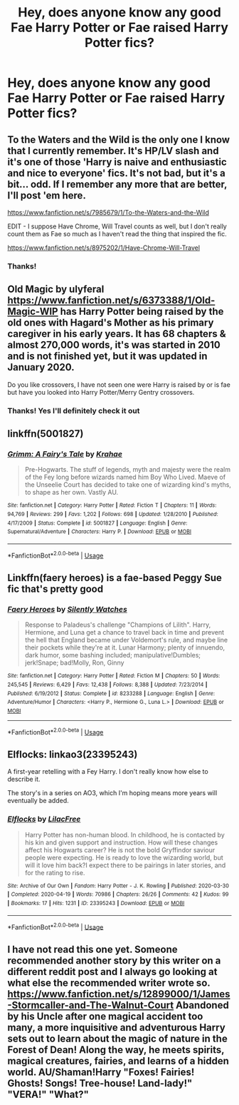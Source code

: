#+TITLE: Hey, does anyone know any good Fae Harry Potter or Fae raised Harry Potter fics?

* Hey, does anyone know any good Fae Harry Potter or Fae raised Harry Potter fics?
:PROPERTIES:
:Author: weird-bobble-cat
:Score: 11
:DateUnix: 1594467033.0
:DateShort: 2020-Jul-11
:FlairText: Request
:END:

** To the Waters and the Wild is the only one I know that I currently remember. It's HP/LV slash and it's one of those 'Harry is naive and enthusiastic and nice to everyone' fics. It's not bad, but it's a bit... odd. If I remember any more that are better, I'll post 'em here.

[[https://www.fanfiction.net/s/7985679/1/To-the-Waters-and-the-Wild]]

EDIT - I suppose Have Chrome, Will Travel counts as well, but I don't really count them as Fae so much as I haven't read the thing that inspired the fic.

[[https://www.fanfiction.net/s/8975202/1/Have-Chrome-Will-Travel]]
:PROPERTIES:
:Author: Avalon1632
:Score: 3
:DateUnix: 1594467713.0
:DateShort: 2020-Jul-11
:END:

*** Thanks!
:PROPERTIES:
:Author: weird-bobble-cat
:Score: 2
:DateUnix: 1594479499.0
:DateShort: 2020-Jul-11
:END:


** Old Magic by ulyferal [[https://www.fanfiction.net/s/6373388/1/Old-Magic-WIP]] has Harry Potter being raised by the old ones with Hagard's Mother as his primary caregiver in his early years. It has 68 chapters & almost 270,000 words, it's was started in 2010 and is not finished yet, but it was updated in January 2020.

Do you like crossovers, I have not seen one were Harry is raised by or is fae but have you looked into Harry Potter/Merry Gentry crossovers.
:PROPERTIES:
:Author: Hendrixiea
:Score: 2
:DateUnix: 1594471040.0
:DateShort: 2020-Jul-11
:END:

*** Thanks! Yes I'll definitely check it out
:PROPERTIES:
:Author: weird-bobble-cat
:Score: 1
:DateUnix: 1594479630.0
:DateShort: 2020-Jul-11
:END:


** linkffn(5001827)
:PROPERTIES:
:Author: Taure
:Score: 1
:DateUnix: 1594468897.0
:DateShort: 2020-Jul-11
:END:

*** [[https://www.fanfiction.net/s/5001827/1/][*/Grimm: A Fairy's Tale/*]] by [[https://www.fanfiction.net/u/1345009/Krahae][/Krahae/]]

#+begin_quote
  Pre-Hogwarts. The stuff of legends, myth and majesty were the realm of the Fey long before wizards named him Boy Who Lived. Maeve of the Unseelie Court has decided to take one of wizarding kind's myths, to shape as her own. Vastly AU.
#+end_quote

^{/Site/:} ^{fanfiction.net} ^{*|*} ^{/Category/:} ^{Harry} ^{Potter} ^{*|*} ^{/Rated/:} ^{Fiction} ^{T} ^{*|*} ^{/Chapters/:} ^{11} ^{*|*} ^{/Words/:} ^{94,769} ^{*|*} ^{/Reviews/:} ^{299} ^{*|*} ^{/Favs/:} ^{1,202} ^{*|*} ^{/Follows/:} ^{698} ^{*|*} ^{/Updated/:} ^{1/28/2010} ^{*|*} ^{/Published/:} ^{4/17/2009} ^{*|*} ^{/Status/:} ^{Complete} ^{*|*} ^{/id/:} ^{5001827} ^{*|*} ^{/Language/:} ^{English} ^{*|*} ^{/Genre/:} ^{Supernatural/Adventure} ^{*|*} ^{/Characters/:} ^{Harry} ^{P.} ^{*|*} ^{/Download/:} ^{[[http://www.ff2ebook.com/old/ffn-bot/index.php?id=5001827&source=ff&filetype=epub][EPUB]]} ^{or} ^{[[http://www.ff2ebook.com/old/ffn-bot/index.php?id=5001827&source=ff&filetype=mobi][MOBI]]}

--------------

*FanfictionBot*^{2.0.0-beta} | [[https://github.com/tusing/reddit-ffn-bot/wiki/Usage][Usage]]
:PROPERTIES:
:Author: FanfictionBot
:Score: 1
:DateUnix: 1594468935.0
:DateShort: 2020-Jul-11
:END:


** Linkffn(faery heroes) is a fae-based Peggy Sue fic that's pretty good
:PROPERTIES:
:Author: kdbvols
:Score: 1
:DateUnix: 1594473450.0
:DateShort: 2020-Jul-11
:END:

*** [[https://www.fanfiction.net/s/8233288/1/][*/Faery Heroes/*]] by [[https://www.fanfiction.net/u/4036441/Silently-Watches][/Silently Watches/]]

#+begin_quote
  Response to Paladeus's challenge "Champions of Lilith". Harry, Hermione, and Luna get a chance to travel back in time and prevent the hell that England became under Voldemort's rule, and maybe line their pockets while they're at it. Lunar Harmony; plenty of innuendo, dark humor, some bashing included; manipulative!Dumbles; jerk!Snape; bad!Molly, Ron, Ginny
#+end_quote

^{/Site/:} ^{fanfiction.net} ^{*|*} ^{/Category/:} ^{Harry} ^{Potter} ^{*|*} ^{/Rated/:} ^{Fiction} ^{M} ^{*|*} ^{/Chapters/:} ^{50} ^{*|*} ^{/Words/:} ^{245,545} ^{*|*} ^{/Reviews/:} ^{6,429} ^{*|*} ^{/Favs/:} ^{12,438} ^{*|*} ^{/Follows/:} ^{8,388} ^{*|*} ^{/Updated/:} ^{7/23/2014} ^{*|*} ^{/Published/:} ^{6/19/2012} ^{*|*} ^{/Status/:} ^{Complete} ^{*|*} ^{/id/:} ^{8233288} ^{*|*} ^{/Language/:} ^{English} ^{*|*} ^{/Genre/:} ^{Adventure/Humor} ^{*|*} ^{/Characters/:} ^{<Harry} ^{P.,} ^{Hermione} ^{G.,} ^{Luna} ^{L.>} ^{*|*} ^{/Download/:} ^{[[http://www.ff2ebook.com/old/ffn-bot/index.php?id=8233288&source=ff&filetype=epub][EPUB]]} ^{or} ^{[[http://www.ff2ebook.com/old/ffn-bot/index.php?id=8233288&source=ff&filetype=mobi][MOBI]]}

--------------

*FanfictionBot*^{2.0.0-beta} | [[https://github.com/tusing/reddit-ffn-bot/wiki/Usage][Usage]]
:PROPERTIES:
:Author: FanfictionBot
:Score: 2
:DateUnix: 1594473495.0
:DateShort: 2020-Jul-11
:END:


** Elflocks: linkao3(23395243)

A first-year retelling with a Fey Harry. I don't really know how else to describe it.

The story's in a series on AO3, which I'm hoping means more years will eventually be added.
:PROPERTIES:
:Author: PsiGuy60
:Score: 1
:DateUnix: 1594499156.0
:DateShort: 2020-Jul-12
:END:

*** [[https://archiveofourown.org/works/23395243][*/Elflocks/*]] by [[https://www.archiveofourown.org/users/LilacFree/pseuds/LilacFree][/LilacFree/]]

#+begin_quote
  Harry Potter has non-human blood. In childhood, he is contacted by his kin and given support and instruction. How will these changes affect his Hogwarts career? He is not the bold Gryffindor saviour people were expecting. He is ready to love the wizarding world, but will it love him back?I expect there to be pairings in later stories, and for the rating to rise.
#+end_quote

^{/Site/:} ^{Archive} ^{of} ^{Our} ^{Own} ^{*|*} ^{/Fandom/:} ^{Harry} ^{Potter} ^{-} ^{J.} ^{K.} ^{Rowling} ^{*|*} ^{/Published/:} ^{2020-03-30} ^{*|*} ^{/Completed/:} ^{2020-04-19} ^{*|*} ^{/Words/:} ^{70986} ^{*|*} ^{/Chapters/:} ^{26/26} ^{*|*} ^{/Comments/:} ^{42} ^{*|*} ^{/Kudos/:} ^{99} ^{*|*} ^{/Bookmarks/:} ^{17} ^{*|*} ^{/Hits/:} ^{1231} ^{*|*} ^{/ID/:} ^{23395243} ^{*|*} ^{/Download/:} ^{[[https://archiveofourown.org/downloads/23395243/Elflocks.epub?updated_at=1590009045][EPUB]]} ^{or} ^{[[https://archiveofourown.org/downloads/23395243/Elflocks.mobi?updated_at=1590009045][MOBI]]}

--------------

*FanfictionBot*^{2.0.0-beta} | [[https://github.com/tusing/reddit-ffn-bot/wiki/Usage][Usage]]
:PROPERTIES:
:Author: FanfictionBot
:Score: 1
:DateUnix: 1594499198.0
:DateShort: 2020-Jul-12
:END:


** I have not read this one yet. Someone recommended another story by this writer on a different reddit post and I always go looking at what else the recommended writer wrote so. [[https://www.fanfiction.net/s/12899000/1/James-Stormcaller-and-The-Walnut-Court]] Abandoned by his Uncle after one magical accident too many, a more inquisitive and adventurous Harry sets out to learn about the magic of nature in the Forest of Dean! Along the way, he meets spirits, magical creatures, fairies, and learns of a hidden world. AU/Shaman!Harry "Foxes! Fairies! Ghosts! Songs! Tree-house! Land-lady!" "VERA!" "What?"
:PROPERTIES:
:Author: Hendrixiea
:Score: 1
:DateUnix: 1594499971.0
:DateShort: 2020-Jul-12
:END:
